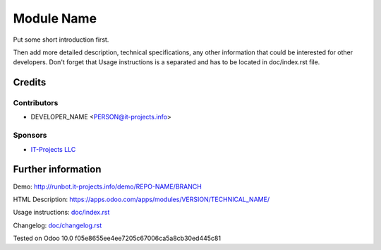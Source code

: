 =============
 Module Name
=============

Put some short introduction first.

Then add more detailed description, technical specifications, any other information that could be interested for other developers. Don't forget that Usage instructions is a separated and has to be located in doc/index.rst file.

Credits
=======

Contributors
------------
* DEVELOPER_NAME <PERSON@it-projects.info>

Sponsors
--------
* `IT-Projects LLC <https://it-projects.info>`_

Further information
===================

Demo: http://runbot.it-projects.info/demo/REPO-NAME/BRANCH

HTML Description: https://apps.odoo.com/apps/modules/VERSION/TECHNICAL_NAME/

Usage instructions: `<doc/index.rst>`_

Changelog: `<doc/changelog.rst>`_

Tested on Odoo 10.0 f05e8655ee4ee7205c67006ca5a8cb30ed445c81
